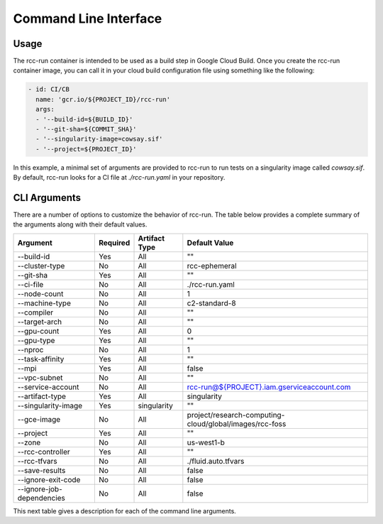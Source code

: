 ########################
Command Line Interface
########################

*************************
Usage
*************************
The rcc-run container is intended to be used as a build step in Google Cloud Build. Once you create the rcc-run container image, you can call it in your cloud build configuration file using something like the following:


.. code-block:: yaml

  - id: CI/CB
    name: 'gcr.io/${PROJECT_ID}/rcc-run'
    args: 
    - '--build-id=${BUILD_ID}'
    - '--git-sha=${COMMIT_SHA}'
    - '--singularity-image=cowsay.sif'
    - '--project=${PROJECT_ID}'

In this example, a minimal set of arguments are provided to rcc-run to run tests on a singularity image called `cowsay.sif`. By default, rcc-run looks for a CI file at `./rcc-run.yaml` in your repository. 


*************************
CLI Arguments
*************************

There are a number of options to customize the behavior of rcc-run. The table below provides a complete summary of the arguments along with their default values.

==========================   ========    =============   =========================================================
Argument                     Required    Artifact Type   Default Value
==========================   ========    =============   =========================================================
--build-id                   Yes         All             ""
--cluster-type               No          All             rcc-ephemeral
--git-sha                    Yes         All             ""
--ci-file                    No          All             ./rcc-run.yaml
--node-count                 No          All             1
--machine-type               No          All             c2-standard-8
--compiler                   No          All             ""
--target-arch                No          All             ""
--gpu-count                  Yes         All             0
--gpu-type                   Yes         All             ""
--nproc                      No          All             1
--task-affinity              Yes         All             ""
--mpi                        Yes         All             false 
--vpc-subnet                 No          All             "" 
--service-account            No          All             rcc-run@${PROJECT}.iam.gserviceaccount.com
--artifact-type              Yes         All             singularity
--singularity-image          Yes         singularity     ""
--gce-image                  No          All             project/research-computing-cloud/global/images/rcc-foss
--project                    Yes         All             ""
--zone                       No          All             us-west1-b
--rcc-controller             Yes         All             ""
--rcc-tfvars                 No          All             ./fluid.auto.tfvars
--save-results               No          All             false
--ignore-exit-code           No          All             false
--ignore-job-dependencies    No          All             false
==========================   ========    =============   =========================================================

This next table gives a description for each of the command line arguments.
